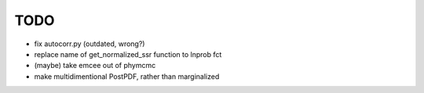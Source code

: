 ****
TODO
****
* fix autocorr.py (outdated, wrong?)
* replace name of get_normalized_ssr function to lnprob fct
* (maybe) take emcee out of phymcmc
* make multidimentional PostPDF, rather than marginalized

